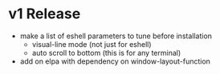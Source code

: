 * v1 Release
- make a list of eshell parameters to tune before installation
  + visual-line mode (not just for eshell)
  + auto scroll to bottom (this is for any terminal)
- add on elpa with dependency on window-layout-function
